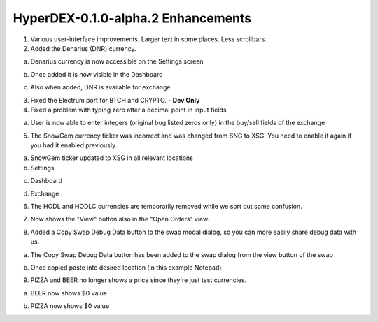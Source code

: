 ***********************************
HyperDEX-0.1.0-alpha.2 Enhancements
***********************************
	
1. Various user-interface improvements. Larger text in some places. Less scrollbars.

2. Added the Denarius (DNR) currency.

a. Denarius currency is now accessible on the Settings screen

.. image:: images/HyperDEX-0.1.0-alpha.2/image1.png
   :align: center
   :scale: 75 %
		
b. Once added it is now visible in the Dashboard

.. image:: images/HyperDEX-0.1.0-alpha.2/image2.png
   :align: center
   :scale: 75 %

c. Also when added, DNR is available for exchange

.. image:: images/HyperDEX-0.1.0-alpha.2/image3.png
   :align: center
   :scale: 75 %

3. Fixed the Electrum port for BTCH and CRYPTO. - **Dev Only**

4. Fixed a problem with typing zero after a decimal point in input fields
		
a. User is now able to enter integers (original bug listed zeros only) in the buy/sell fields of the exchange

.. image:: images/HyperDEX-0.1.0-alpha.2/image4.png
   :align: center
   :scale: 75 %

5. The SnowGem currency ticker was incorrect and was changed from SNG to XSG. You need to enable it again if you had it enabled previously.

a. SnowGem ticker updated to XSG in all relevant locations

b. Settings

.. image:: images/HyperDEX-0.1.0-alpha.2/image5.png
   :align: center
   :scale: 75 %

c. Dashboard

.. image:: images/HyperDEX-0.1.0-alpha.2/image6.png
   :align: center
   :scale: 75 %

d. Exchange

.. image:: images/HyperDEX-0.1.0-alpha.2/image7.png
   :align: center
   :scale: 75 %

6. The HODL and HODLC currencies are temporarily removed while we sort out some confusion.        

.. image:: images/HyperDEX-0.1.0-alpha.2/image8.png
   :align: center
   :scale: 75 %

7. Now shows the "View" button also in the "Open Orders" view.

.. image:: images/HyperDEX-0.1.0-alpha.2/image9.png
   :align: center
   :scale: 75 %

.. image:: images/HyperDEX-0.1.0-alpha.2/image10.png
   :align: center
   :scale: 75 %

8. Added a Copy Swap Debug Data button to the swap modal dialog, so you can more easily share debug data with us.

a. The Copy Swap Debug Data button has been added to the swap dialog from the view button of the swap

.. image:: images/HyperDEX-0.1.0-alpha.2/image11.png
   :align: center
   :scale: 75 %

b. Once copied paste into desired location (in this example Notepad)

.. image:: images/HyperDEX-0.1.0-alpha.2/image12.png
   :align: center
   :scale: 75 %

9. PIZZA and BEER no longer shows a price since they're just test currencies.

a. BEER now shows $0 value

.. image:: images/HyperDEX-0.1.0-alpha.2/image13.png
   :align: center
   :scale: 75 %

b. PIZZA now shows $0 value

.. image:: images/HyperDEX-0.1.0-alpha.2/image14.png
   :align: center
   :scale: 75 %
